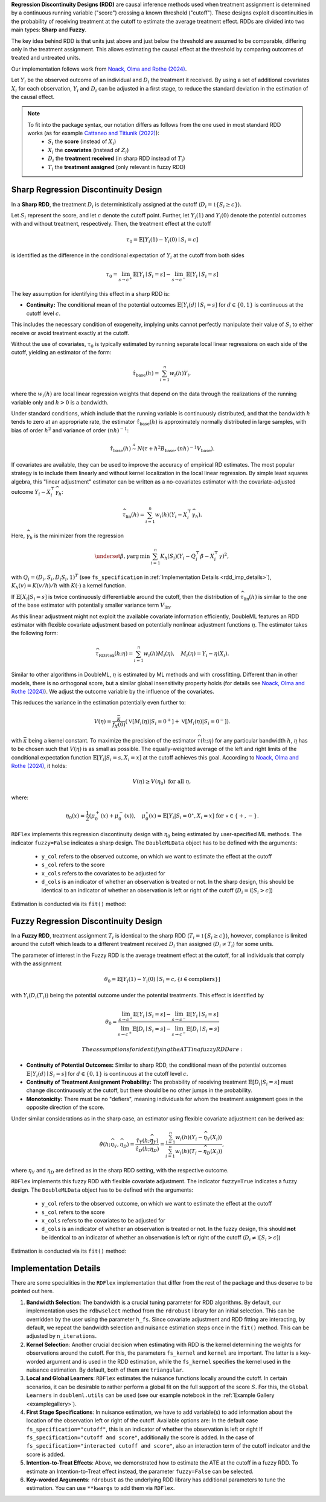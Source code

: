 **Regression Discontinuity Designs (RDD)** are causal inference methods used when treatment assignment is determined by a continuous running variable ("score") crossing a known threshold ("cutoff"). These designs exploit discontinuities in the probability of receiving treatment at the cutoff to estimate the average treatment effect. RDDs are divided into two main types: **Sharp** and **Fuzzy**.

The key idea behind RDD is that units just above and just below the threshold are assumed to be comparable, differing only in the treatment assignment. This allows estimating the causal effect at the threshold by comparing outcomes of treated and untreated units.

Our implementation follows work from `Noack, Olma and Rothe (2024) <https://arxiv.org/abs/2107.07942>`_.

Let :math:`Y_i` be the observed outcome of an individual and :math:`D_i` the treatment it received. By using a set of additional covariates :math:`X_i` for each observation, :math:`Y_i` and :math:`D_i` can be adjusted in a first stage, to reduce the standard deviation in the estimation of the causal effect.

.. note::
   To fit into the package syntax, our notation differs as follows from the one used in most standard RDD works (as for example `Cattaneo and Titiunik (2022) <https://doi.org/10.1146/annurev-economics-051520-021409>`_):
    - :math:`S_i` the **score** (instead of :math:`X_i`)
    - :math:`X_i` the **covariates** (instead of :math:`Z_i`)
    - :math:`D_i` the **treatment received** (in sharp RDD instead of :math:`T_i`)
    - :math:`T_i` the **treatment assigned** (only relevant in fuzzy RDD)

Sharp Regression Discontinuity Design
*************************************

In a **Sharp RDD**, the treatment :math:`D_i` is deterministically assigned at the cutoff (:math:`D_i = \mathbb{1}\{S_i \geq c\}`).

Let :math:`S_i` represent the score, and let :math:`c` denote the cutoff point. Further, let :math:`Y_i(1)` and :math:`Y_i(0)` denote the potential outcomes with and without treatment, respectively. Then, the treatment effect at the cutoff

.. math::

   \tau_0 = \mathbb{E}[Y_i(1)-Y_i(0)\mid S_i = c]

is identified as the difference in the conditional expectation of :math:`Y_i` at the cutoff from both sides

.. math::

   \tau_0 = \lim_{s \to c^+} \mathbb{E}[Y_i \mid S_i = s] - \lim_{s \to c^-} \mathbb{E}[Y_i \mid S_i = s]

The key assumption for identifying this effect in a sharp RDD is:

- **Continuity:** The conditional mean of the potential outcomes :math:`\mathbb{E}[Y_i(d)\mid S_i=s]` for :math:`d \in \{0, 1\}` is continuous at the cutoff level :math:`c`.
  
This includes the necessary condition of exogeneity, implying units cannot perfectly manipulate their value of :math:`S_i` to either receive or avoid treatment exactly at the cutoff.

Without the use of covariates, :math:`\tau_{0}` is typically estimated by running separate local linear regressions on each side of the cutoff, yielding an estimator of the form:

.. math::

   \hat{\tau}_{\text{base}}(h) = \sum_{i=1}^n w_i(h)Y_i,

where the :math:`w_i(h)` are local linear regression weights that depend on the data through the realizations of the running variable only and :math:`h > 0` is a bandwidth.

Under standard conditions, which include that the running variable is continuously distributed, and that the bandwidth :math:`h` tends to zero at an appropriate rate, the estimator :math:`\hat{\tau}_{\text{base}}(h)` is approximately normally distributed in large samples, with bias of order :math:`h^2` and variance of order :math:`(nh)^{-1}`:

.. math::
   \hat{\tau}_{\text{base}}(h) \stackrel{a}{\sim} N\left(\tau + h^2  B_{\text{base}},(nh)^{-1}V_{\text{base}}\right).

If covariates are available, they can be used to improve the accuracy of empirical RD estimates. The most popular strategy is to include them linearly and without kernel localization in the local linear regression. By simple least squares algebra, this "linear adjustment" estimator can be written as a no-covariates estimator with the covariate-adjusted outcome :math:`Y_i - X_i^{\top} \widehat{\gamma}_h`:

.. math::
   \widehat{\tau}_{\text{lin}}(h) = \sum_{i=1}^n w_i(h)\left(Y_i - X_i^{\top} \widehat{\gamma}_h\right).

Here, :math:`\widehat{\gamma}_h` is the minimizer from the regression

.. math::
   \underset{\beta,\gamma}{\mathrm{arg\,min}} \, \sum_{i=1}^n K_h(S_i) (Y_i - Q_i^\top\beta- X_i^{\top}\gamma )^2,

with :math:`Q_i =(D_i, S_i, D_i S_i, 1)^T` (see ``fs_specification`` in :ref:`Implementation Details <rdd_imp_details>`), :math:`K_h(v)=K(v/h)/h` with :math:`K(\cdot)` a kernel function.

If :math:`\mathbb{E}[X_i | S_i = s]` is twice continuously differentiable around the cutoff, then the distribution of :math:`\widehat{\tau}_{\text{lin}}(h)` is similar to the one of the base estimator with potentially smaller variance term :math:`V_{\text{lin}}`.

As this linear adjustment might not exploit the available covariate information efficiently, DoubleML features an RDD estimator with flexible covariate adjustment based on potentially nonlinear adjustment functions :math:`\eta`. The estimator takes the following form:

.. math::
   \widehat{\tau}_{\text{RDFlex}}(h; \eta) = \sum_{i=1}^n w_i(h) M_i(\eta), \quad M_i(\eta) = Y_i - \eta(X_i).

Similar to other algorithms in DoubleML, :math:`\eta` is estimated by ML methods and with crossfitting. Different than in other models, there is no orthogonal score, but a similar global insensitivity property holds (for details see `Noack, Olma and Rothe (2024) <https://arxiv.org/abs/2107.07942>`_). We adjust the outcome variable by the influence of the covariates.

This reduces the variance in the estimation potentially even further to:

.. math::
   V(\eta) = \frac{\bar{\kappa}}{f_X(0)} \left( \mathbb{V}[M_i(\eta) | S_i = 0^+] + \mathbb{V}[M_i(\eta) | S_i = 0^-] \right).

with :math:`\bar{\kappa}` being a kernel constant. To maximize the precision of the estimator :math:`\widehat\tau(h;\eta)` for any particular bandwidth :math:`h`, :math:`\eta` has to be chosen such that :math:`V(\eta)` is as small as possible. The equally-weighted average of the left and right limits of the conditional expectation function :math:`\mathbb{E}[Y_i|S_i=s,X_i=x]` at the cutoff achieves this goal. According to `Noack, Olma and Rothe (2024) <https://arxiv.org/abs/2107.07942>`_, it holds:

.. math::
   V(\eta) \geq V(\eta_0) \text{ for all } \eta,

where:

.. math::
   \eta_0(x) = \frac{1}{2} \left( \mu_0^+(x) + \mu_0^-(x) \right), \quad \mu_0^\star(x) = \mathbb{E}[Y_i | S_i = 0^\star, X_i = x] \text{ for } \star \in \{+, -\}.

``RDFlex`` implements this regression discontinuity design with :math:`\eta_0` being estimated by user-specified ML methods. The indicator ``fuzzy=False`` indicates a sharp design. The ``DoubleMLData`` object has to be defined with the arguments:

 - ``y_col`` refers to the observed outcome, on which we want to estimate the effect at the cutoff
 - ``s_col`` refers to the score
 - ``x_cols`` refers to the covariates to be adjusted for
 - ``d_cols`` is an indicator of whether an observation is treated or not. In the sharp design, this should be identical to an indicator of whether an observation is left or right of the cutoff (:math:`D_i = \mathbb{I}[S_i > c]`)

Estimation is conducted via its ``fit()`` method:

.. tab-set::

    .. tab-item:: Python
        :sync: py

        .. ipython:: python
            :okwarning:

            import numpy as np
            import pandas as pd
            from sklearn.linear_model import LassoCV
            from doubleml.rdd.datasets import make_simple_rdd_data
            from doubleml.rdd import RDFlex
            import doubleml as dml

            np.random.seed(42)
            data_dict = make_simple_rdd_data(n_obs=1000, fuzzy=False)
            cov_names = ['x' + str(i) for i in range(data_dict['X'].shape[1])]
            df = pd.DataFrame(np.column_stack((data_dict['Y'], data_dict['D'], data_dict['score'], data_dict['X'])), columns=['y', 'd', 'score'] + cov_names)
            
            dml_data = dml.DoubleMLData(df, y_col='y', d_cols='d', x_cols=cov_names, s_col='score')

            ml_g = LassoCV()

            rdflex_obj = RDFlex(dml_data, ml_g, fuzzy=False)
            rdflex_obj.fit()

            print(rdflex_obj)


Fuzzy Regression Discontinuity Design
*************************************

In a **Fuzzy RDD**, treatment assignment :math:`T_i` is identical to the sharp RDD (:math:`T_i = \mathbb{1}\{S_i \geq c\}`), however, compliance is limited around the cutoff which leads to a different treatment received :math:`D_i` than assigned (:math:`D_i \neq T_i`) for some units.

The parameter of interest in the Fuzzy RDD is the average treatment effect at the cutoff, for all individuals that comply with the assignment

.. math::
   \theta_{0} = \mathbb{E}[Y_i(1)-Y_i(0)\mid S_i = c, \{i\in \text{compliers}\}]

with :math:`Y_i(D_i(T_i))` being the potential outcome under the potential treatments. This effect is identified by

.. math::
   \theta_{0} = \frac{\lim_{s \to c^+} \mathbb{E}[Y_i \mid S_i = s] - \lim_{s \to c^-} \mathbb{E}[Y_i \mid S_i = s]}{\lim_{s \to c^+} \mathbb{E}[D_i \mid S_i = s] - \lim_{s \to c^-} \mathbb{E}[D_i \mid S_i = s]}

 The assumptions for identifying the ATT in a fuzzy RDD are:

- **Continuity of Potential Outcomes:** Similar to sharp RDD, the conditional mean of the potential outcomes :math:`\mathbb{E}[Y_i(d)\mid S_i=s]` for :math:`d \in \{0, 1\}` is continuous at the cutoff level :math:`c`.
  
- **Continuity of Treatment Assignment Probability:** The probability of receiving treatment :math:`\mathbb{E}[D_i | S_i = s]` must change discontinuously at the cutoff, but there should be no other jumps in the probability.

- **Monotonicity:** There must be no "defiers", meaning individuals for whom the treatment assignment goes in the opposite direction of the score.

Under similar considerations as in the sharp case, an estimator using flexible covariate adjustment can be derived as:

.. math::
   \hat{\theta}(h; \widehat{\eta}_Y, \widehat{\eta}_D) = \frac{\hat{\tau}_Y(h; \widehat{\eta}_Y)}{\hat{\tau}_D(h; \widehat{\eta}_D)} 
   = \frac{\sum_{i=1}^n w_{i}(h) (Y_i - \widehat{\eta}_{Y}(X_i))}{\sum_{i=1}^n w_{i}(h) (T_i - \widehat{\eta}_{D}(X_i))},

where :math:`\eta_Y` and :math:`\eta_D` are defined as in the sharp RDD setting, with the respective outcome.

``RDFlex`` implements this fuzzy RDD with flexible covariate adjustment. The indicator ``fuzzy=True`` indicates a fuzzy design. The ``DoubleMLData`` object has to be defined with the arguments:

 - ``y_col`` refers to the observed outcome, on which we want to estimate the effect at the cutoff
 - ``s_col`` refers to the score
 - ``x_cols`` refers to the covariates to be adjusted for
 - ``d_cols`` is an indicator of whether an observation is treated or not. In the fuzzy design, this should **not** be identical to an indicator of whether an observation is left or right of the cutoff (:math:`D_i \neq \mathbb{I}[S_i > c]`)

Estimation is conducted via its ``fit()`` method:

.. tab-set::

    .. tab-item:: Python
        :sync: py

        .. ipython:: python
            :okwarning:

            import numpy as np
            import pandas as pd
            from sklearn.linear_model import LassoCV, LogisticRegressionCV
            from doubleml.rdd.datasets import make_simple_rdd_data
            from doubleml.rdd import RDFlex
            import doubleml as dml

            np.random.seed(42)
            data_dict = make_simple_rdd_data(n_obs=1000, fuzzy=True)
            cov_names = ['x' + str(i) for i in range(data_dict['X'].shape[1])]
            df = pd.DataFrame(np.column_stack((data_dict['Y'], data_dict['D'], data_dict['score'], data_dict['X'])), columns=['y', 'd', 'score'] + cov_names)
            
            dml_data = dml.DoubleMLData(df, y_col='y', d_cols='d', x_cols=cov_names, s_col='score')

            ml_g = LassoCV()
            ml_m = LogisticRegressionCV()

            rdflex_obj = RDFlex(dml_data, ml_g, ml_m, fuzzy=True)
            rdflex_obj.fit()

            print(rdflex_obj)

.. _rdd_imp_details:

Implementation Details
*************************************

There are some specialities in the ``RDFlex`` implementation that differ from the rest of the package and thus deserve to be pointed out here.

1. **Bandwidth Selection**: The bandwidth is a crucial tuning parameter for RDD algorithms. By default, our implementation uses the ``rdbwselect`` method from the ``rdrobust`` library for an initial selection. This can be overridden by the user using the parameter ``h_fs``. Since covariate adjustment and RDD fitting are interacting, by default, we repeat the bandwidth selection and nuisance estimation steps once in the ``fit()`` method. This can be adjusted by ``n_iterations``.
2. **Kernel Selection**: Another crucial decision when estimating with RDD is the kernel determining the weights for observations around the cutoff. For this, the parameters ``fs_kernel`` and ``kernel`` are important. The latter is a key-worded argument and is used in the RDD estimation, while the ``fs_kernel`` specifies the kernel used in the nuisance estimation. By default, both of them are ``triangular``.
3. **Local and Global Learners**: ``RDFlex`` estimates the nuisance functions locally around the cutoff. In certain scenarios, it can be desirable to rather perform a global fit on the full support of the score :math:`S`. For this, the ``Global Learners`` in ``doubleml.utils`` can be used (see our example notebook in the :ref:`Example Gallery <examplegallery>`).
4. **First Stage Specifications**: In nuisance estimation, we have to add variable(s) to add information about the location of the observation left or right of the cutoff. Available options are:
   In the default case ``fs_specification="cutoff"``, this is an indicator of whether the observation is left or right
   If ``fs_specification="cutoff and score"``, additionally the score is added. 
   In the case of ``fs_specification="interacted cutoff and score"``, also an interaction term of the cutoff indicator and the score is added. 
5. **Intention-to-Treat Effects**: Above, we demonstrated how to estimate the ATE at the cutoff in a fuzzy RDD. To estimate an Intention-to-Treat effect instead, the parameter ``fuzzy=False`` can be selected. 
6. **Key-worded Arguments**: ``rdrobust`` as the underlying RDD library has additional parameters to tune the estimation. You can use ``**kwargs`` to add them via ``RDFlex``.
